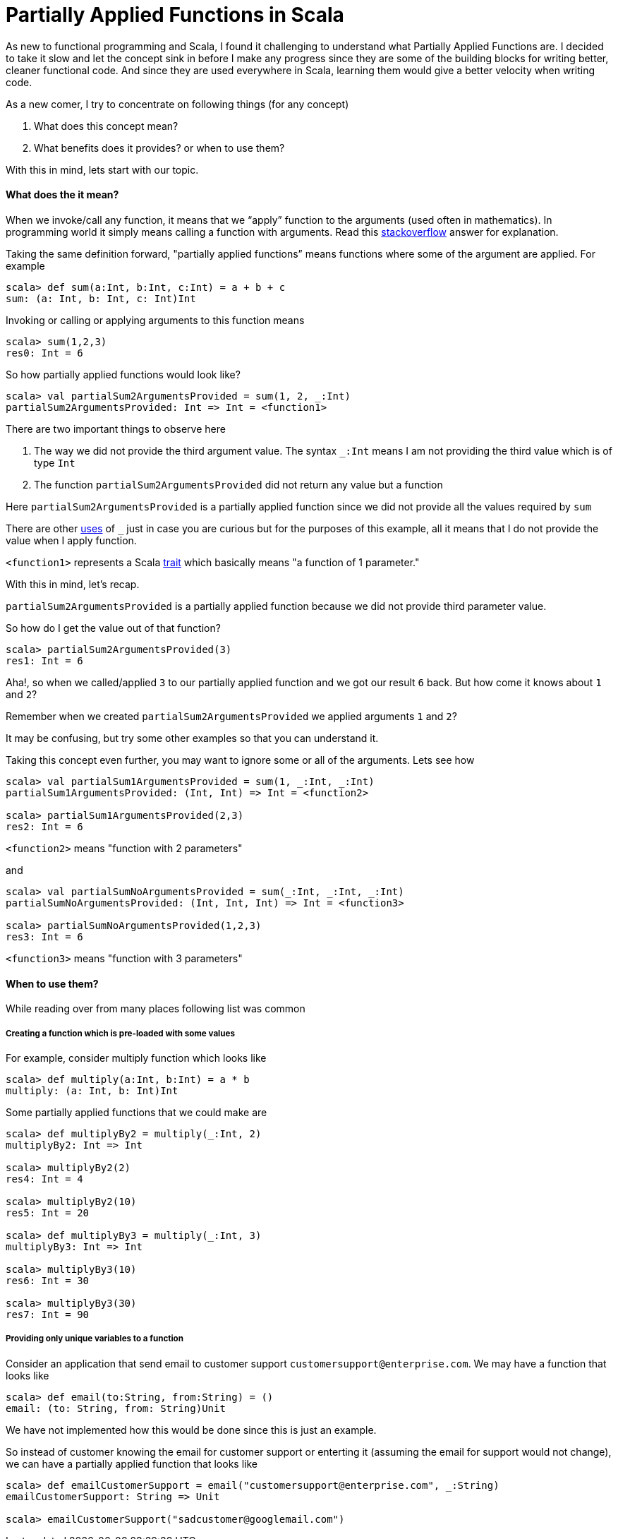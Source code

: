 = Partially Applied Functions in Scala
:hp-tags: scala, functional programming, partially applied functions

As new to functional programming and Scala, I found it challenging to understand what Partially Applied Functions are. I decided to take it slow and let the concept sink in before I make any progress since they are some of the building blocks for writing better, cleaner functional code. And since they are used everywhere in Scala, learning them would give a better velocity when writing code.

As a new comer, I try to concentrate on following things (for any concept)

. What does this concept mean?

. What benefits does it provides? or when to use them?

With this in mind, lets start with our topic.

==== What does the it mean?
When we invoke/call any function, it means that we “apply” function to the arguments (used often in mathematics). In programming world it simply means calling a function with arguments. Read this http://stackoverflow.com/a/9738862/379235[stackoverflow] answer for explanation. 

Taking the same definition forward, "partially applied functions” means functions where some of the argument are applied. For example

[source, scala]
----
scala> def sum(a:Int, b:Int, c:Int) = a + b + c
sum: (a: Int, b: Int, c: Int)Int
----

Invoking or calling or applying arguments to this function means  

[source, scala]
----
scala> sum(1,2,3)
res0: Int = 6
----

So how partially applied functions would look like?  

[source, scala]
----
scala> val partialSum2ArgumentsProvided = sum(1, 2, _:Int)
partialSum2ArgumentsProvided: Int => Int = <function1>
----

There are two important things to observe here

. The way we did not provide the third argument value. The syntax `_:Int` means I am not providing the third value which is of type `Int`
. The function `partialSum2ArgumentsProvided` did not return any value but a function

Here `partialSum2ArgumentsProvided` is a partially applied function since we did not provide all the values required by `sum`

There are other http://stackoverflow.com/a/8001065/379235[uses] of `_` just in case you are curious but for the purposes of this example, all it means that I do not provide the value when I apply function.

`<function1>` represents a Scala http://www.scala-lang.org/api/current/#scala.Function1[trait] which basically means "a function of 1 parameter."

With this in mind, let's recap.

`partialSum2ArgumentsProvided` is a partially applied function because we did not provide third parameter value.

So how do I get the value out of that function? 

[source, scala]
----
scala> partialSum2ArgumentsProvided(3)
res1: Int = 6
----

Aha!, so when we called/applied `3` to our partially applied function and we got our result `6` back. But how come it knows about `1` and `2`? 

Remember when we created `partialSum2ArgumentsProvided` we applied arguments `1` and `2`?

It may be confusing, but try some other examples so that you can understand it.

Taking this concept even further, you may want to ignore some or all of the arguments. Lets see how  

[source, scala]
----
scala> val partialSum1ArgumentsProvided = sum(1, _:Int, _:Int)
partialSum1ArgumentsProvided: (Int, Int) => Int = <function2>

scala> partialSum1ArgumentsProvided(2,3)
res2: Int = 6
----

`<function2>` means "function with 2 parameters"

and  

[source, scala]
----
scala> val partialSumNoArgumentsProvided = sum(_:Int, _:Int, _:Int)
partialSumNoArgumentsProvided: (Int, Int, Int) => Int = <function3>

scala> partialSumNoArgumentsProvided(1,2,3)
res3: Int = 6
----
`<function3>` means "function with 3 parameters"

==== When to use them?  
While reading over from many places following list was common  

===== Creating a function which is pre-loaded with some values 
For example, consider multiply function which looks like  

[source, scala]
----
scala> def multiply(a:Int, b:Int) = a * b
multiply: (a: Int, b: Int)Int
----

Some partially applied functions that we could make are  

[source, scala]
----
scala> def multiplyBy2 = multiply(_:Int, 2)
multiplyBy2: Int => Int

scala> multiplyBy2(2)
res4: Int = 4

scala> multiplyBy2(10)
res5: Int = 20

scala> def multiplyBy3 = multiply(_:Int, 3)
multiplyBy3: Int => Int

scala> multiplyBy3(10)
res6: Int = 30

scala> multiplyBy3(30)
res7: Int = 90
----

===== Providing only unique variables to a function  
Consider an application that send email to customer support `customersupport@enterprise.com`. We may have a function that looks like  

[source, scala]
----
scala> def email(to:String, from:String) = ()
email: (to: String, from: String)Unit
----

We have not implemented how this would be done since this is just an example.  

So instead of customer knowing the email for customer support or enterting it (assuming the email for support would not change), we can have a partially applied function that looks like  

[source, scala]
----
scala> def emailCustomerSupport = email("customersupport@enterprise.com", _:String)
emailCustomerSupport: String => Unit

scala> emailCustomerSupport("sadcustomer@googlemail.com")
----